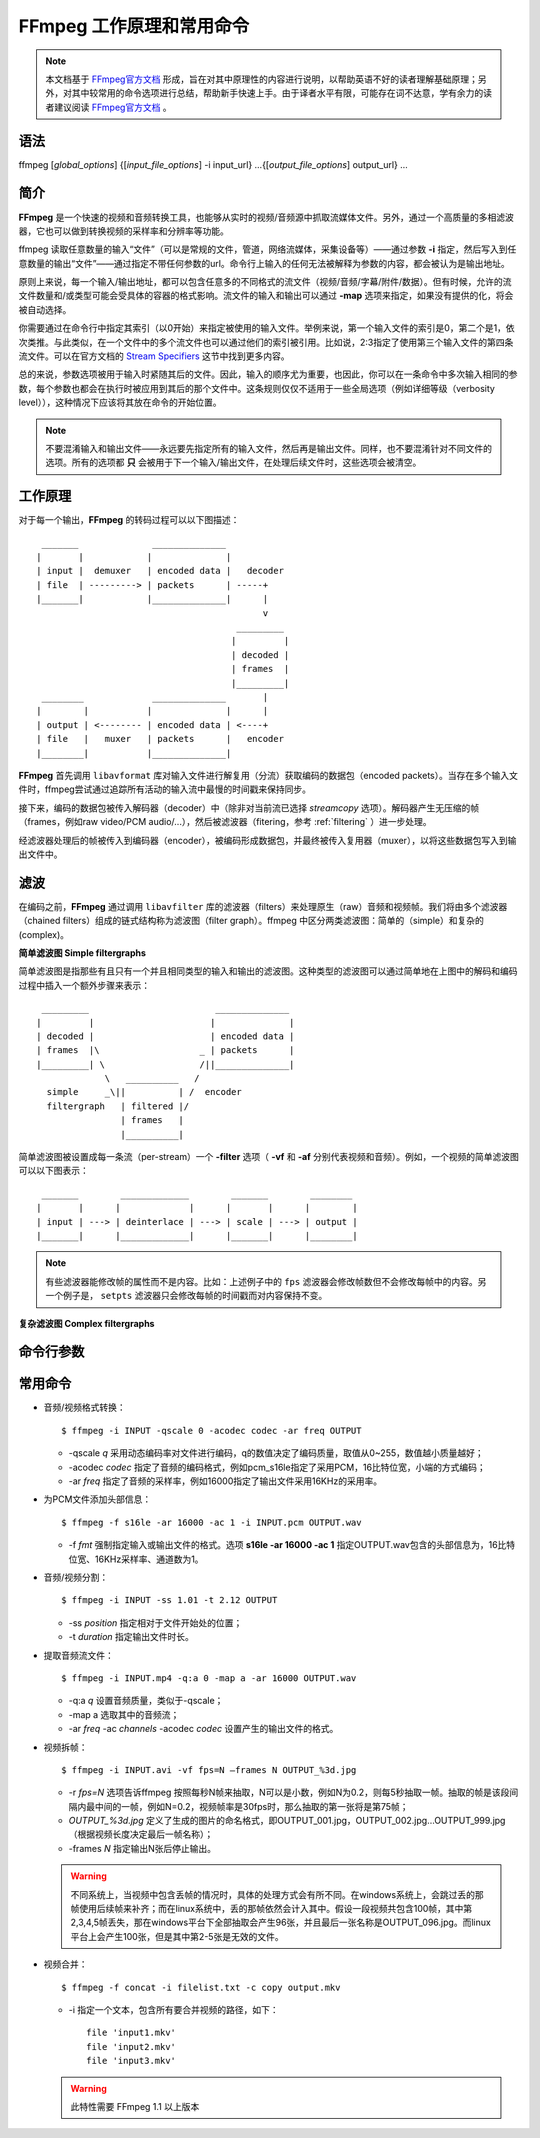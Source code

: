 .. tech_ffmpeg:

=============================
FFmpeg 工作原理和常用命令
=============================

.. note:: 本文档基于 `FFmpeg官方文档`_ 形成，旨在对其中原理性的内容进行说明，以帮助英语不好的读者理解基础原理；另外，对其中较常用的命令选项进行总结，帮助新手快速上手。由于译者水平有限，可能存在词不达意，学有余力的读者建议阅读 `FFmpeg官方文档`_ 。


.. _usage:

语法
-------

ffmpeg [`global_options`] {[`input_file_options`] -i input_url} ...{[`output_file_options`] output_url} ...

.. _intro:

简介
-------

**FFmpeg** 是一个快速的视频和音频转换工具，也能够从实时的视频/音频源中抓取流媒体文件。另外，通过一个高质量的多相滤波器，它也可以做到转换视频的采样率和分辨率等功能。

ffmpeg 读取任意数量的输入“文件”（可以是常规的文件，管道，网络流媒体，采集设备等）——通过参数 **-i** 指定，然后写入到任意数量的输出“文件”——通过指定不带任何参数的url。命令行上输入的任何无法被解释为参数的内容，都会被认为是输出地址。

原则上来说，每一个输入\/输出地址，都可以包含任意多的不同格式的流文件（视频\/音频\/字幕\/附件\/数据）。但有时候，允许的流文件数量和\/或类型可能会受具体的容器的格式影响。流文件的输入和输出可以通过 **-map** 选项来指定，如果没有提供的化，将会被自动选择。

你需要通过在命令行中指定其索引（以0开始）来指定被使用的输入文件。举例来说，第一个输入文件的索引是0，第二个是1，依次类推。与此类似，在一个文件中的多个流文件也可以通过他们的索引被引用。比如说，2:3指定了使用第三个输入文件的第四条流文件。可以在官方文档的 `Stream Specifiers`_ 这节中找到更多内容。

总的来说，参数选项被用于输入时紧随其后的文件。因此，输入的顺序尤为重要，也因此，你可以在一条命令中多次输入相同的参数，每个参数也都会在执行时被应用到其后的那个文件中。这条规则仅仅不适用于一些全局选项（例如详细等级（verbosity level）），这种情况下应该将其放在命令的开始位置。

.. note:: 不要混淆输入和输出文件——永远要先指定所有的输入文件，然后再是输出文件。同样，也不要混淆针对不同文件的选项。所有的选项都 **只** 会被用于下一个输入\/输出文件，在处理后续文件时，这些选项会被清空。


.. detailed_description:

工作原理
-----------

对于每一个输出，**FFmpeg** 的转码过程可以以下图描述： ::

     _______              ______________
    |       |            |              |
    | input |  demuxer   | encoded data |   decoder
    | file  | ---------> | packets      | -----+
    |_______|            |______________|      |
                                               v
                                          _________
                                         |         |
                                         | decoded |
                                         | frames  |
                                         |_________|
     ________             ______________       |
    |        |           |              |      |
    | output | <-------- | encoded data | <----+
    | file   |   muxer   | packets      |   encoder
    |________|           |______________|


**FFmpeg** 首先调用 ``libavformat`` 库对输入文件进行解复用（分流）获取编码的数据包（encoded packets）。当存在多个输入文件时，ffmpeg尝试通过追踪所有活动的输入流中最慢的时间戳来保持同步。

接下来，编码的数据包被传入解码器（decoder）中（除非对当前流已选择 `streamcopy` 选项）。解码器产生无压缩的帧（frames，例如raw video\/PCM audio\/...），然后被滤波器（fitering，参考 :ref:`filtering` ）进一步处理。

经滤波器处理后的帧被传入到编码器（encoder），被编码形成数据包，并最终被传入复用器（muxer），以将这些数据包写入到输出文件中。


.. _filtering:

滤波
------------

在编码之前，**FFmpeg** 通过调用 ``libavfilter`` 库的滤波器（filters）来处理原生（raw）音频和视频帧。我们将由多个滤波器（chained filters）组成的链式结构称为滤波图（filter graph）。ffmpeg 中区分两类滤波图：简单的（simple）和复杂的(complex)。

**简单滤波图 Simple filtergraphs**

简单滤波图是指那些有且只有一个并且相同类型的输入和输出的滤波图。这种类型的滤波图可以通过简单地在上图中的解码和编码过程中插入一个额外步骤来表示： ::

     _________                        ______________
    |         |                      |              |
    | decoded |                      | encoded data |
    | frames  |\                   _ | packets      |
    |_________| \                  /||______________|
                 \   __________   /
      simple     _\||          | /  encoder
      filtergraph   | filtered |/
                    | frames   |
                    |__________|

简单滤波图被设置成每一条流（per-stream）一个 **-filter** 选项（ **-vf** 和 **-af** 分别代表视频和音频）。例如，一个视频的简单滤波图可以以下图表示： ::

     _______        _____________        _______        ________
    |       |      |             |      |       |      |        |
    | input | ---> | deinterlace | ---> | scale | ---> | output |
    |_______|      |_____________|      |_______|      |________|


.. note:: 有些滤波器能修改帧的属性而不是内容。比如：上述例子中的 ``fps`` 滤波器会修改帧数但不会修改每帧中的内容。另一个例子是， ``setpts`` 滤波器只会修改每帧的时间戳而对内容保持不变。

**复杂滤波图 Complex filtergraphs**



.. _options:

命令行参数
----------



.. _commands:

常用命令
-----------

* 音频\/视频格式转换： ::

    $ ffmpeg -i INPUT -qscale 0 -acodec codec -ar freq OUTPUT

  * -qscale `q` 采用动态编码率对文件进行编码，q的数值决定了编码质量，取值从0~255，数值越小质量越好；
  * -acodec `codec` 指定了音频的编码格式，例如pcm_s16le指定了采用PCM，16比特位宽，小端的方式编码；
  * -ar `freq` 指定了音频的采样率，例如16000指定了输出文件采用16KHz的采用率。

* 为PCM文件添加头部信息： ::

    $ ffmpeg -f s16le -ar 16000 -ac 1 -i INPUT.pcm OUTPUT.wav

  * -f `fmt` 强制指定输入或输出文件的格式。选项 **s16le -ar 16000 -ac 1** 指定OUTPUT.wav包含的头部信息为，16比特位宽、16KHz采样率、通道数为1。

* 音频\/视频分割： ::

    $ ffmpeg -i INPUT -ss 1.01 -t 2.12 OUTPUT

  * -ss `position` 指定相对于文件开始处的位置；
  * -t `duration` 指定输出文件时长。

* 提取音频流文件： ::

    $ ffmpeg -i INPUT.mp4 -q:a 0 -map a -ar 16000 OUTPUT.wav

  * -q:a `q` 设置音频质量，类似于-qscale；
  * -map a 选取其中的音频流；
  * -ar `freq` -ac `channels` -acodec `codec` 设置产生的输出文件的格式。

* 视频拆帧： ::

    $ ffmpeg -i INPUT.avi -vf fps=N –frames N OUTPUT_%3d.jpg

  * -r `fps=N` 选项告诉ffmpeg 按照每秒N帧来抽取，N可以是小数，例如N为0.2，则每5秒抽取一帧。抽取的帧是该段间隔内最中间的一帧，例如N=0.2，视频帧率是30fps时，那么抽取的第一张将是第75帧；
  * `OUTPUT_%3d.jpg` 定义了生成的图片的命名格式，即OUTPUT_001.jpg，OUTPUT_002.jpg…OUTPUT_999.jpg（根据视频长度决定最后一帧名称）；
  * -frames `N` 指定输出N张后停止输出。

  .. warning:: 不同系统上，当视频中包含丢帧的情况时，具体的处理方式会有所不同。在windows系统上，会跳过丢的那帧使用后续帧来补齐；而在linux系统中，丢的那帧依然会计入其中。假设一段视频共包含100帧，其中第2,3,4,5帧丢失，那在windows平台下全部抽取会产生96张，并且最后一张名称是OUTPUT_096.jpg。而linux平台上会产生100张，但是其中第2-5张是无效的文件。


* 视频合并： ::

    $ ffmpeg -f concat -i filelist.txt -c copy output.mkv

  * -i 指定一个文本，包含所有要合并视频的路径，如下： ::

        file 'input1.mkv'
        file 'input2.mkv'
        file 'input3.mkv'

  .. warning:: 此特性需要 FFmpeg 1.1 以上版本


.. _FFmpeg官方文档: https://ffmpeg.org/ffmpeg.html
.. _Stream Specifiers: https://ffmpeg.org/ffmpeg.html#Stream-specifiers-1
